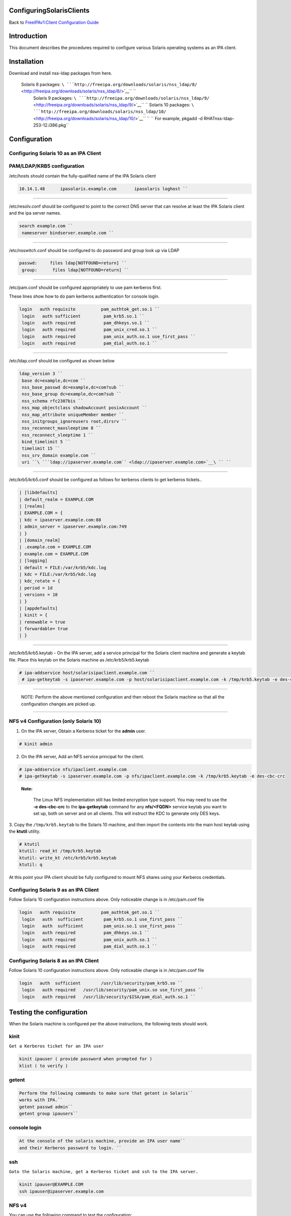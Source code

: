 ConfiguringSolarisClients
=========================

Back to `FreeIPAv1:Client Configuration
Guide <FreeIPAv1:Client_Configuration_Guide>`__

Introduction
============

This document describes the procedures required to configure various
Solaris operating systems as an IPA client.

Installation
============

Download and install nss-ldap packages from here.

    Solaris 8 packages: ``\ ```http://freeipa.org/downloads/solaris/nss_ldap/8/`` <http://freeipa.org/downloads/solaris/nss_ldap/8/>`__\ `` ``
     Solaris 9 packages: ``\ ```http://freeipa.org/downloads/solaris/nss_ldap/9/`` <http://freeipa.org/downloads/solaris/nss_ldap/9/>`__\ `` ``
     Solaris 10 packages: ``\ ```http://freeipa.org/downloads/solaris/nss_ldap/10/`` <http://freeipa.org/downloads/solaris/nss_ldap/10/>`__\ `` ``
     ``
     For example, pkgadd -d RHATnss-ldap-253-12.i386.pkg``

Configuration
=============



Configuring Solaris 10 as an IPA Client
---------------------------------------



PAM/LDAP/KRB5 configuration
----------------------------------------------------------------------------------------------

/etc/hosts should contain the fully-qualified name of the IPA Solaris
client

.. code-block:: text

    10.14.1.48      ipasolaris.example.com       ipasolaris loghost ``

--------------

/etc/resolv.conf should be configured to point to the correct DNS server
that can resolve at least the IPA Solaris client and the ipa server
names.

.. code-block:: text

    search example.com ``
     nameserver bindserver.example.com ``

--------------

/etc/nsswitch.conf should be configured to do password and group look up
via LDAP

.. code-block:: text

    passwd:     files ldap[NOTFOUND=return] ``
     group:      files ldap[NOTFOUND=return] ``

--------------

/etc/pam.conf should be configured appropriately to use pam kerberos
first.

These lines show how to do pam kerberos authentication for console
login.

.. code-block:: text

    login   auth requisite          pam_authtok_get.so.1 ``
     login   auth sufficient         pam_krb5.so.1 ``
     login   auth required           pam_dhkeys.so.1 ``
     login   auth required           pam_unix_cred.so.1 ``
     login   auth required           pam_unix_auth.so.1 use_first_pass ``
     login   auth required           pam_dial_auth.so.1 ``

--------------

/etc/ldap.conf should be configured as shown below

.. code-block:: text

    ldap_version 3 ``
     base dc=example,dc=com ``
     nss_base_passwd dc=example,dc=com?sub ``
     nss_base_group dc=example,dc=com?sub ``
     nss_schema rfc2307bis ``
     nss_map_objectclass shadowAccount posixAccount ``
     nss_map_attribute uniqueMember member ``
     nss_initgroups_ignoreusers root,dirsrv ``
     nss_reconnect_maxsleeptime 8 ``
     nss_reconnect_sleeptime 1 ``
     bind_timelimit 5 ``
     timelimit 15 ``
     nss_srv_domain example.com ``
     uri ``\ ```ldap://ipaserver.example.com`` <ldap://ipaserver.example.com>`__\ `` ``

--------------

/etc/krb5/krb5.conf should be configured as follows for kerberos clients
to get kerberos tickets..

.. code-block:: text

   | [libdefaults]
   | default_realm = EXAMPLE.COM
   | [realms]
   | EXAMPLE.COM = {
   | kdc = ipaserver.example.com:88
   | admin_server = ipaserver.example.com:749
   | }
   | [domain_realm]
   | .example.com = EXAMPLE.COM
   | example.com = EXAMPLE.COM
   | [logging]
   | default = FILE:/var/krb5/kdc.log
   | kdc = FILE:/var/krb5/kdc.log
   | kdc_rotate = {
   | period = 1d
   | versions = 10
   | }
   | [appdefaults]
   | kinit = {
   | renewable = true
   | forwardable= true
   | }

--------------

/etc/krb5/krb5.keytab - On the IPA server, add a service principal for
the Solaris client machine and generate a keytab file. Place this keytab
on the Solaris machine as /etc/krb5/krb5.keytab

.. code-block:: text

     # ipa-addservice host/solarisipaclient.example.com ``
      # ipa-getkeytab -s ipaserver.example.com -p host/solarisipaclient.example.com -k /tmp/krb5.keytab -e des-cbc-crc ``

--------------

   NOTE: Perform the above mentioned configuration and then reboot the
   Solaris machine so that all the configuration changes are picked up.

--------------



NFS v4 Configuration (only Solaris 10)
----------------------------------------------------------------------------------------------

1. On the IPA server, Obtain a Kerberos ticket for the **admin** user.

.. code-block:: text

    # kinit admin

2. On the IPA server, Add an NFS service principal for the client.

.. code-block:: text

      # ipa-addservice nfs/ipaclient.example.com
      # ipa-getkeytab -s ipaserver.example.com -p nfs/ipaclient.example.com -k /tmp/krb5.keytab -e des-cbc-crc

..

   |Note.png|\ **Note:**

      The Linux NFS implementation still has limited encryption type
      support. You may need to use the **-e des-cbc-crc** to the
      **ipa-getkeytab** command for any **nfs/<FQDN>** service keytab
      you want to set up, both on server and on all clients. This will
      instruct the KDC to generate only DES keys.

3. Copy the ``/tmp/krb5.keytab`` to the Solaris 10 machine, and then
import the contents into the main host keytab using the **ktutil**
utility.

.. code-block:: text

   # ktutil
   ktutil: read_kt /tmp/krb5.keytab
   ktutil: write_kt /etc/krb5/krb5.keytab
   ktutil: q

At this point your IPA client should be fully configured to mount NFS
shares using your Kerberos credentials.



Configuring Solaris 9 as an IPA Client
--------------------------------------

Follow Solaris 10 configuration instructions above. Only noticeable
change is in /etc/pam.conf file

.. code-block:: text

    login   auth requisite          pam_authtok_get.so.1 ``
     login   auth  sufficient        pam_krb5.so.1 use_first_pass ``
     login   auth  sufficient        pam_unix.so.1 use_first_pass ``
     login   auth required           pam_dhkeys.so.1 ``
     login   auth required           pam_unix_auth.so.1 ``
     login   auth required           pam_dial_auth.so.1 ``



Configuring Solaris 8 as an IPA Client
--------------------------------------

Follow Solaris 10 configuration instructions above. Only noticeable
change is in /etc/pam.conf file

.. code-block:: text

    login   auth  sufficient        /usr/lib/security/pam_krb5.so ``
     login   auth required   /usr/lib/security/pam_unix.so use_first_pass ``
     login   auth required   /usr/lib/security/$ISA/pam_dial_auth.so.1 ``



Testing the configuration
=========================

When the Solaris machine is configured per the above instructions, the
following tests should work.

kinit
-----

``Get a Kerberos ticket for an IPA user``

.. code-block:: text

     kinit ipauser ( provide password when prompted for )
     klist ( to verify )

getent
------

.. code-block:: text

    Perform the following commands to make sure that getent in Solaris``
    works with IPA.``
    getent passwd admin``
    getent group ipausers``



console login
-------------

.. code-block:: text

    At the console of the solaris machine, provide an IPA user name``
    and their Kerberos password to login. ``

ssh
---

``Goto the Solaris machine, get a Kerberos ticket and ssh to the IPA server.``

.. code-block:: text

    kinit ipauser@EXAMPLE.COM
    ssh ipauser@ipaserver.example.com



NFS v4
------

You can use the following command to test the configuration:

.. code-block:: text

    # mount -F nfs -o vers=4 -o sec=krb5 ipaserver.example.com:/ /data

Troubleshooting
----------------------------------------------------------------------------------------------

1. If the **mount** command hangs and you see this error:

.. code-block:: text

   rpc.svcgssd[3366]: ERROR: GSS-API: error in handle_nullreq: 
   gss_accept_sec_context(): Unspecified GSS failure.  
   Minor code may provide more information - Unknown code krb5 230

Try the following:

-  Destroy the Kerberos cache

   ``# rm -f /tmp/krb*``

-  Obtain a new keytab for the nfs service using **-e des-cbc-crc** for
   the IPA client.
-  Obtain a new keytab for the nfs server principal with **-e
   des-cbc-crc** for the IPA server.

.. |Note.png| image:: Note.png